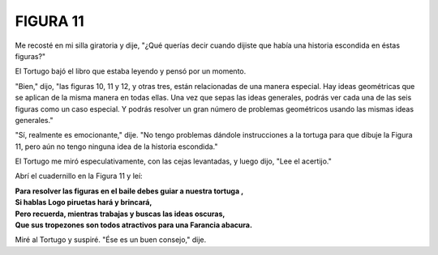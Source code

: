 **FIGURA 11**
=============

.. image:: _static/images/confusion-11.svg
   :height: 300px
   :scale: 50 %
   :alt: Puzzle 11
   :align: left

Me recosté en mi silla giratoria y dije, "¿Qué querías decir cuando dijiste que había una historia escondida en éstas figuras?"

El Tortugo bajó el libro que estaba leyendo y pensó por un momento.

"Bien," dijo, "las figuras 10, 11 y 12, y otras tres, están relacionadas de una manera especial. Hay ideas geométricas que se aplican de la misma manera en todas ellas. Una vez que sepas las ideas generales, podrás ver cada una de las seis figuras como un caso especial. Y podrás resolver un gran número de problemas geométricos usando las mismas ideas generales." 

"Sí, realmente es emocionante," dije. "No tengo problemas dándole instrucciones a la tortuga para que dibuje la Figura 11, pero aún no tengo ninguna idea de la historia escondida."

El Tortugo me miró especulativamente, con las cejas levantadas, y luego dijo, "Lee el acertijo."

Abrí el cuadernillo en la Figura 11 y leí:

.. line-block::

    **Para resolver las figuras en el baile debes guiar a nuestra tortuga ,**
    **Si hablas Logo piruetas hará y brincará,**
    **Pero recuerda, mientras trabajas y buscas las ideas oscuras,**
    **Que sus tropezones son todos atractivos para una Farancia abacura.**

Miré al Tortugo y suspiré. "Ése es un buen consejo," dije. 


